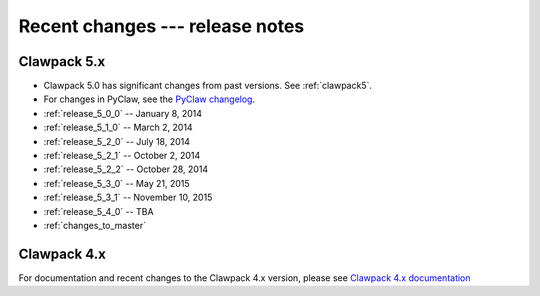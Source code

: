 .. _changes:

================================
Recent changes --- release notes
================================

Clawpack 5.x
------------

* Clawpack 5.0 has significant changes from past versions. See
  :ref:`clawpack5`.
* For changes in PyClaw, see the `PyClaw changelog <https://github.com/clawpack/pyclaw/blob/master/CHANGES.md>`_.

* :ref:`release_5_0_0`  -- January 8, 2014
* :ref:`release_5_1_0`  -- March 2, 2014
* :ref:`release_5_2_0`  -- July 18, 2014
* :ref:`release_5_2_1`  -- October 2, 2014
* :ref:`release_5_2_2`  -- October 28, 2014
* :ref:`release_5_3_0`  -- May 21, 2015
* :ref:`release_5_3_1`  -- November 10, 2015
* :ref:`release_5_4_0`  -- TBA
* :ref:`changes_to_master`


.. _new_in_claw4x:

Clawpack 4.x
-------------

For documentation and recent changes to the Clawpack 4.x version, please see
`Clawpack 4.x documentation
<http://depts.washington.edu/clawpack/users-4.x/index.html>`_

